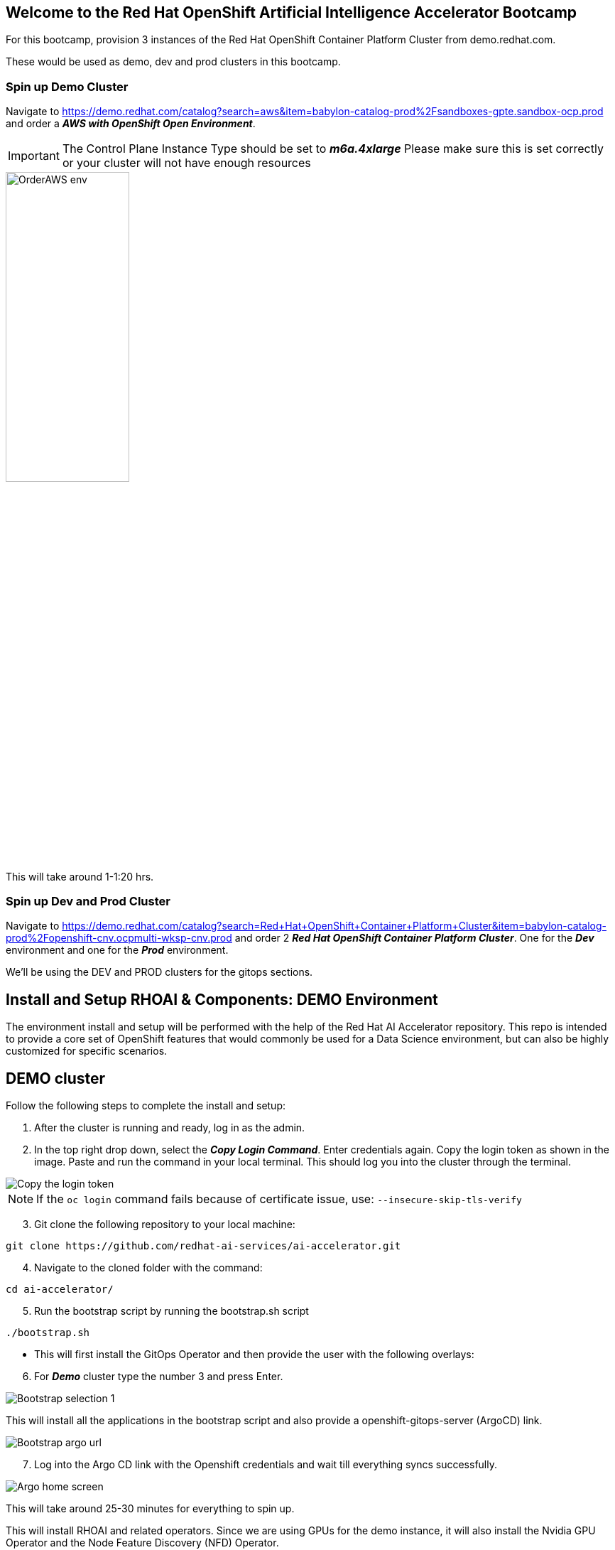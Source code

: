 :preinstall_operators: %preinstall_operators%

== Welcome to the Red Hat OpenShift Artificial Intelligence Accelerator Bootcamp

For this bootcamp, provision 3 instances of the Red Hat OpenShift Container Platform Cluster from demo.redhat.com.

These would be used as demo, dev and prod clusters in this bootcamp.

### Spin up Demo Cluster
Navigate to https://demo.redhat.com/catalog?search=aws&item=babylon-catalog-prod%2Fsandboxes-gpte.sandbox-ocp.prod and order a _**AWS with OpenShift Open Environment**_.

IMPORTANT: The Control Plane Instance Type should be set to _**m6a.4xlarge**_
Please make sure this is set correctly or your cluster will not have enough resources

image::images/OrderAWS_env.png[width=45%]

This will take around 1-1:20 hrs.

### Spin up Dev and Prod Cluster

Navigate to https://demo.redhat.com/catalog?search=Red+Hat+OpenShift+Container+Platform+Cluster&item=babylon-catalog-prod%2Fopenshift-cnv.ocpmulti-wksp-cnv.prod and order 2 _**Red Hat OpenShift Container Platform Cluster**_. One for the _**Dev**_ environment and one for the _**Prod**_ environment.

We'll be using the DEV and PROD clusters for the gitops sections.


## Install and Setup RHOAI & Components: DEMO Environment

The environment install and setup will be performed with the help of the Red Hat AI Accelerator repository. This repo is intended to provide a core set of OpenShift features that would commonly be used for a Data Science environment, but can also be highly customized for specific scenarios.

## DEMO cluster
Follow the following steps to complete the install and setup:

1. After the cluster is running and ready, log in as the admin.

2. In the top right drop down, select the _**Copy Login Command**_. Enter credentials again. Copy the login token as shown in the image. Paste and run the command in your local terminal. This should log you into the cluster through the terminal.

image::images/Login_command.png[Copy the login token]

NOTE: If the `oc login` command fails because of certificate issue, use: `--insecure-skip-tls-verify`

[start=3]
3. Git clone the following repository to your local machine:
----
git clone https://github.com/redhat-ai-services/ai-accelerator.git
----

[start=4]
4. Navigate to the cloned folder with the command:
[source,terminal]
----
cd ai-accelerator/
----

[start=5]
5. Run the bootstrap script by running the bootstrap.sh script
[source,terminal]
----
./bootstrap.sh
----

* This will first install the GitOps Operator and then provide the user with the following overlays:

[start=6]
6. For _**Demo**_ cluster type the number 3 and press Enter. 

image::images/Bootstrap_selection_1.png[]

This will install all the applications in the bootstrap script and also provide a openshift-gitops-server (ArgoCD) link.

image::images/Bootstrap_argo_url.png[]
[start=7]
7. Log into the Argo CD link with the Openshift credentials and wait till everything syncs successfully.

image::images/Argo_home_screen.png[]


This will take around 25-30 minutes for everything to spin up.

This will install RHOAI and related operators. Since we are using GPUs for the demo instance, it will also install the Nvidia GPU Operator and the Node Feature Discovery (NFD) Operator.

This GPU overlay also uses _**MachineAutoscalers**_. Since there are Inferencing Service examples that use GPUs, a _**g5.2xlarge**_ machineset (with GPU) will spin up. This can take a few minutes.

Note: If the granite inference service fails to spin up, delete the deployment and Argo should redeploy it.


## Spin up Dev and Prod Cluster

Navigate to https://demo.redhat.com/catalog?search=Red+Hat+OpenShift+Container+Platform+Cluster&item=babylon-catalog-prod%2Fopenshift-cnv.ocpmulti-wksp-cnv.prod and order 2 _**Red Hat OpenShift Container Platform Cluster**_. One for the _**Dev**_ environment and one for the _**Prod**_ environment.

We'll be using the DEV and PROD clusters for the gitops sections.

---
Continue using the _**DEMO**_ cluster for the exercises.